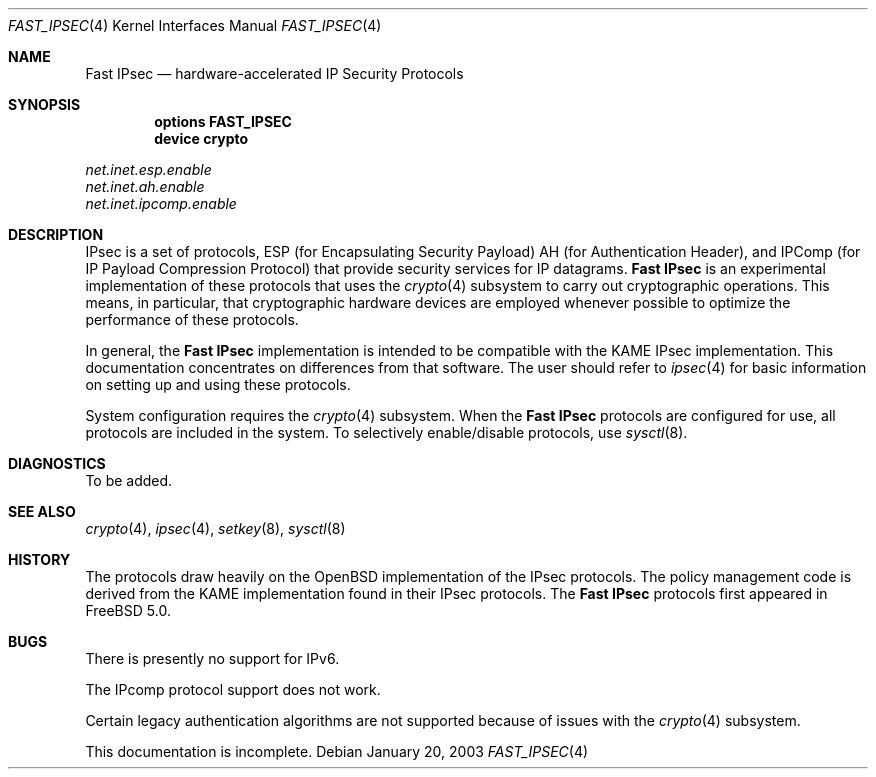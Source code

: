 .\" Copyright (c) 2003
.\"	Sam Leffler <sam@errno.com>. All rights reserved.
.\"
.\" Redistribution and use in source and binary forms, with or without
.\" modification, are permitted provided that the following conditions
.\" are met:
.\" 1. Redistributions of source code must retain the above copyright
.\"    notice, this list of conditions and the following disclaimer.
.\" 2. Redistributions in binary form must reproduce the above copyright
.\"    notice, this list of conditions and the following disclaimer in the
.\"    documentation and/or other materials provided with the distribution.
.\"
.\" THIS SOFTWARE IS PROVIDED BY Sam Leffler AND CONTRIBUTORS ``AS IS'' AND
.\" ANY EXPRESS OR IMPLIED WARRANTIES, INCLUDING, BUT NOT LIMITED TO, THE
.\" IMPLIED WARRANTIES OF MERCHANTABILITY AND FITNESS FOR A PARTICULAR PURPOSE
.\" ARE DISCLAIMED.  IN NO EVENT SHALL Bill Paul OR THE VOICES IN HIS HEAD
.\" BE LIABLE FOR ANY DIRECT, INDIRECT, INCIDENTAL, SPECIAL, EXEMPLARY, OR
.\" CONSEQUENTIAL DAMAGES (INCLUDING, BUT NOT LIMITED TO, PROCUREMENT OF
.\" SUBSTITUTE GOODS OR SERVICES; LOSS OF USE, DATA, OR PROFITS; OR BUSINESS
.\" INTERRUPTION) HOWEVER CAUSED AND ON ANY THEORY OF LIABILITY, WHETHER IN
.\" CONTRACT, STRICT LIABILITY, OR TORT (INCLUDING NEGLIGENCE OR OTHERWISE)
.\" ARISING IN ANY WAY OUT OF THE USE OF THIS SOFTWARE, EVEN IF ADVISED OF
.\" THE POSSIBILITY OF SUCH DAMAGE.
.\"
.\" $FreeBSD: src/share/man/man4/fast_ipsec.4,v 1.3 2005/01/21 08:36:37 ru Exp $
.\"
.Dd January 20, 2003
.Dt FAST_IPSEC 4
.Os
.Sh NAME
.Nm "Fast IPsec"
.Nd hardware-accelerated IP Security Protocols
.Sh SYNOPSIS
.Cd "options FAST_IPSEC"
.Cd "device crypto"
.Pp
.Bl -item -compact
.It
.Va net.inet.esp.enable
.It
.Va net.inet.ah.enable
.It
.Va net.inet.ipcomp.enable
.El
.Sh DESCRIPTION
.Tn IPsec
is a set of protocols,
.Tn ESP
(for Encapsulating Security Payload)
.Tn AH
(for Authentication Header),
and
.Tn IPComp
(for IP Payload Compression Protocol)
that provide security services for IP datagrams.
.Nm
is an experimental implementation of these protocols that uses the
.Xr crypto 4
subsystem to carry out cryptographic operations.
This means, in particular, that cryptographic hardware devices are
employed whenever possible to optimize the performance of these protocols.
.Pp
In general, the
.Nm
implementation is intended to be compatible with the
.Tn KAME IPsec
implementation.
This documentation concentrates on differences from that software.
The user should refer to
.Xr ipsec 4
for basic information on setting up and using these protocols.
.Pp
System configuration requires the
.Xr crypto 4
subsystem.
When the
.Nm
protocols are configured for use, all protocols are included in the system.
To selectively enable/disable protocols, use
.Xr sysctl 8 .
.Sh DIAGNOSTICS
To be added.
.Sh SEE ALSO
.Xr crypto 4 ,
.Xr ipsec 4 ,
.Xr setkey 8 ,
.Xr sysctl 8
.Sh HISTORY
The protocols draw heavily on the
.Ox
implementation of the
.Tn IPsec
protocols.
The policy management code is derived from the
.Tn KAME
implementation found
in their
.Tn IPsec
protocols.
The
.Nm
protocols first appeared in
.Fx 5.0 .
.Sh BUGS
There is presently no support for IPv6.
.Pp
The
.Tn IPcomp
protocol support does not work.
.Pp
Certain legacy authentication algorithms are not supported because of
issues with the
.Xr crypto 4
subsystem.
.Pp
This documentation is incomplete.
